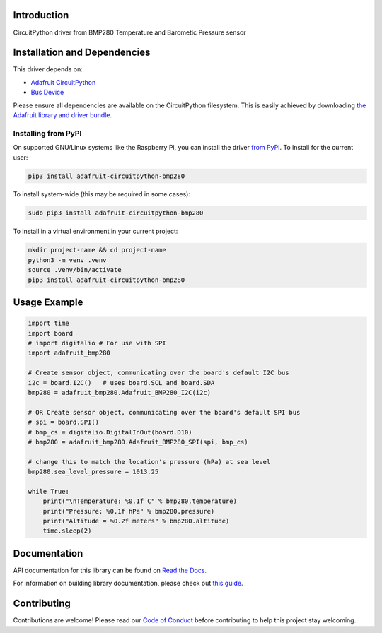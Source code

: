 Introduction
============

.. image:: https://readthedocs.org/projects/adafruit-circuitpython-bmp280/badge/?version=latest
    :target: https://docs.circuitpython.org/projects/bmp280/en/latest/
    :alt: Documentation Status

.. image:: https://raw.githubusercontent.com/adafruit/Adafruit_CircuitPython_Bundle/main/badges/adafruit_discord.svg
    :target: https://adafru.it/discord
    :alt: Discord

.. image:: https://github.com/adafruit/Adafruit_CircuitPython_BMP280/workflows/Build%20CI/badge.svg
    :target: https://github.com/adafruit/Adafruit_CircuitPython_BMP280/actions/
    :alt: Build Status

.. image:: https://img.shields.io/badge/code%20style-black-000000.svg
    :target: https://github.com/psf/black
    :alt: Code Style: Black

CircuitPython driver from BMP280 Temperature and Barometic Pressure sensor

Installation and Dependencies
=============================

This driver depends on:

* `Adafruit CircuitPython <https://github.com/adafruit/circuitpython>`_
* `Bus Device <https://github.com/adafruit/Adafruit_CircuitPython_BusDevice>`_

Please ensure all dependencies are available on the CircuitPython filesystem.
This is easily achieved by downloading
`the Adafruit library and driver bundle <https://github.com/adafruit/Adafruit_CircuitPython_Bundle>`_.

Installing from PyPI
--------------------

On supported GNU/Linux systems like the Raspberry Pi, you can install the driver
`from PyPI <https://pypi.org/project/adafruit-circuitpython-bmp280/>`_. To install
for the current user:

.. code-block:: shell

    pip3 install adafruit-circuitpython-bmp280

To install system-wide (this may be required in some cases):

.. code-block:: shell

    sudo pip3 install adafruit-circuitpython-bmp280

To install in a virtual environment in your current project:

.. code-block:: shell

    mkdir project-name && cd project-name
    python3 -m venv .venv
    source .venv/bin/activate
    pip3 install adafruit-circuitpython-bmp280

Usage Example
=============

.. code-block:: python

    import time
    import board
    # import digitalio # For use with SPI
    import adafruit_bmp280

    # Create sensor object, communicating over the board's default I2C bus
    i2c = board.I2C()   # uses board.SCL and board.SDA
    bmp280 = adafruit_bmp280.Adafruit_BMP280_I2C(i2c)

    # OR Create sensor object, communicating over the board's default SPI bus
    # spi = board.SPI()
    # bmp_cs = digitalio.DigitalInOut(board.D10)
    # bmp280 = adafruit_bmp280.Adafruit_BMP280_SPI(spi, bmp_cs)

    # change this to match the location's pressure (hPa) at sea level
    bmp280.sea_level_pressure = 1013.25

    while True:
        print("\nTemperature: %0.1f C" % bmp280.temperature)
        print("Pressure: %0.1f hPa" % bmp280.pressure)
        print("Altitude = %0.2f meters" % bmp280.altitude)
        time.sleep(2)

Documentation
=============

API documentation for this library can be found on `Read the Docs <https://docs.circuitpython.org/projects/bmp280/en/latest/>`_.

For information on building library documentation, please check out `this guide <https://learn.adafruit.com/creating-and-sharing-a-circuitpython-library/sharing-our-docs-on-readthedocs#sphinx-5-1>`_.

Contributing
============

Contributions are welcome! Please read our `Code of Conduct
<https://github.com/adafruit/Adafruit_CircuitPython_bmp280/blob/main/CODE_OF_CONDUCT.md>`_
before contributing to help this project stay welcoming.
